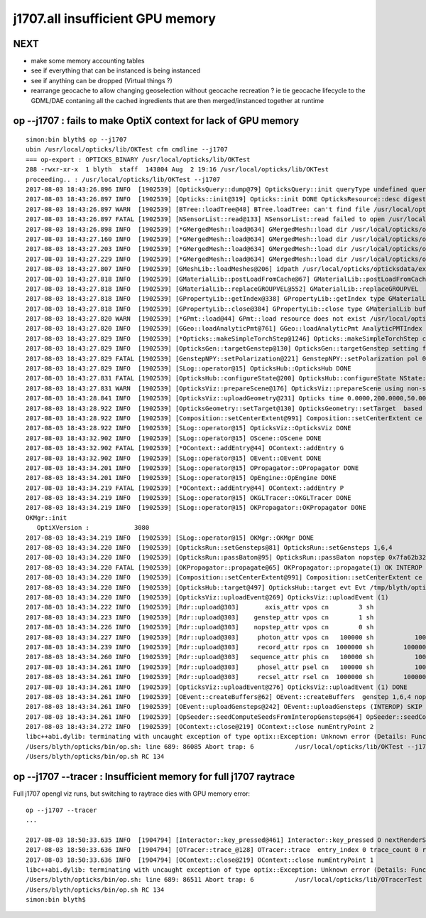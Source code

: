 j1707.all insufficient GPU memory 
====================================

NEXT
-----

* make some memory accounting tables 
* see if everything that can be instanced is being instanced
* see if anything can be dropped (Virtual things ?)

* rearrange geocache to allow changing geoselection without geocache recreation ?
  ie tie geocache lifecycle to the GDML/DAE contaning all the cached 
  ingredients that are then merged/instanced together at runtime



op --j1707 : fails to make OptiX context for lack of GPU memory 
--------------------------------------------------------------------


::

    simon:bin blyth$ op --j1707 
    ubin /usr/local/opticks/lib/OKTest cfm cmdline --j1707
    === op-export : OPTICKS_BINARY /usr/local/opticks/lib/OKTest
    288 -rwxr-xr-x  1 blyth  staff  143804 Aug  2 19:16 /usr/local/opticks/lib/OKTest
    proceeding.. : /usr/local/opticks/lib/OKTest --j1707
    2017-08-03 18:43:26.896 INFO  [1902539] [OpticksQuery::dump@79] OpticksQuery::init queryType undefined query_string all query_name NULL query_index 0 query_depth 0 no_selection 1
    2017-08-03 18:43:26.897 INFO  [1902539] [Opticks::init@319] Opticks::init DONE OpticksResource::desc digest a181a603769c1f98ad927e7367c7aa51 age.tot_seconds   1021 age.tot_minutes 17.017 age.tot_hours  0.284 age.tot_days      0.012
    2017-08-03 18:43:26.897 WARN  [1902539] [BTree::loadTree@48] BTree.loadTree: can't find file /usr/local/opticks/opticksdata/export/juno/ChromaMaterialMap.json
    2017-08-03 18:43:26.897 FATAL [1902539] [NSensorList::read@133] NSensorList::read failed to open /usr/local/opticks/opticksdata/export/juno1707/g4_00.idmap
    2017-08-03 18:43:26.898 INFO  [1902539] [*GMergedMesh::load@634] GMergedMesh::load dir /usr/local/opticks/opticksdata/export/juno1707/g4_00.a181a603769c1f98ad927e7367c7aa51.dae/GMergedMesh/0 -> cachedir /usr/local/opticks/opticksdata/export/juno1707/g4_00.a181a603769c1f98ad927e7367c7aa51.dae/GMergedMesh/0 index 0 version (null) existsdir 1
    2017-08-03 18:43:27.160 INFO  [1902539] [*GMergedMesh::load@634] GMergedMesh::load dir /usr/local/opticks/opticksdata/export/juno1707/g4_00.a181a603769c1f98ad927e7367c7aa51.dae/GMergedMesh/1 -> cachedir /usr/local/opticks/opticksdata/export/juno1707/g4_00.a181a603769c1f98ad927e7367c7aa51.dae/GMergedMesh/1 index 1 version (null) existsdir 1
    2017-08-03 18:43:27.203 INFO  [1902539] [*GMergedMesh::load@634] GMergedMesh::load dir /usr/local/opticks/opticksdata/export/juno1707/g4_00.a181a603769c1f98ad927e7367c7aa51.dae/GMergedMesh/2 -> cachedir /usr/local/opticks/opticksdata/export/juno1707/g4_00.a181a603769c1f98ad927e7367c7aa51.dae/GMergedMesh/2 index 2 version (null) existsdir 1
    2017-08-03 18:43:27.229 INFO  [1902539] [*GMergedMesh::load@634] GMergedMesh::load dir /usr/local/opticks/opticksdata/export/juno1707/g4_00.a181a603769c1f98ad927e7367c7aa51.dae/GMergedMesh/3 -> cachedir /usr/local/opticks/opticksdata/export/juno1707/g4_00.a181a603769c1f98ad927e7367c7aa51.dae/GMergedMesh/3 index 3 version (null) existsdir 1
    2017-08-03 18:43:27.807 INFO  [1902539] [GMeshLib::loadMeshes@206] idpath /usr/local/opticks/opticksdata/export/juno1707/g4_00.a181a603769c1f98ad927e7367c7aa51.dae
    2017-08-03 18:43:27.818 INFO  [1902539] [GMaterialLib::postLoadFromCache@67] GMaterialLib::postLoadFromCache  nore 0 noab 0 nosc 0 xxre 0 xxab 0 xxsc 0 fxre 0 fxab 0 fxsc 0 groupvel 1
    2017-08-03 18:43:27.818 INFO  [1902539] [GMaterialLib::replaceGROUPVEL@552] GMaterialLib::replaceGROUPVEL  ni 15
    2017-08-03 18:43:27.818 INFO  [1902539] [GPropertyLib::getIndex@338] GPropertyLib::getIndex type GMaterialLib TRIGGERED A CLOSE  shortname [Acrylic]
    2017-08-03 18:43:27.818 INFO  [1902539] [GPropertyLib::close@384] GPropertyLib::close type GMaterialLib buf 15,2,39,4
    2017-08-03 18:43:27.820 WARN  [1902539] [*GPmt::load@44] GPmt::load resource does not exist /usr/local/opticks/opticksdata/export/juno/GPmt/0
    2017-08-03 18:43:27.820 INFO  [1902539] [GGeo::loadAnalyticPmt@761] GGeo::loadAnalyticPmt AnalyticPMTIndex 0 AnalyticPMTSlice ALL Path -
    2017-08-03 18:43:27.829 INFO  [1902539] [*Opticks::makeSimpleTorchStep@1246] Opticks::makeSimpleTorchStep config  cfg NULL
    2017-08-03 18:43:27.829 INFO  [1902539] [OpticksGen::targetGenstep@130] OpticksGen::targetGenstep setting frame 3153 -0.6931,0.6589,0.2923,0.0000 0.6890,0.7248,0.0000,0.0000 -0.2119,0.2014,-0.9563,0.0000 4131.5200,-3927.3000,18648.1992,1.0000
    2017-08-03 18:43:27.829 FATAL [1902539] [GenstepNPY::setPolarization@221] GenstepNPY::setPolarization pol 0.0000,0.0000,0.0000,0.0000 npol nan,nan,nan,nan m_polw nan,nan,nan,430.0000
    2017-08-03 18:43:27.829 INFO  [1902539] [SLog::operator@15] OpticksHub::OpticksHub DONE
    2017-08-03 18:43:27.831 FATAL [1902539] [OpticksHub::configureState@200] OpticksHub::configureState NState::description /Users/blyth/.opticks/juno/State state dir /Users/blyth/.opticks/juno/State
    2017-08-03 18:43:27.831 WARN  [1902539] [OpticksViz::prepareScene@176] OpticksViz::prepareScene using non-standard rendermode 
    2017-08-03 18:43:28.841 INFO  [1902539] [OpticksViz::uploadGeometry@231] Opticks time 0.0000,200.0000,50.0000,0.0000 space 0.0000,0.0000,0.0000,60000.0000 wavelength 60.0000,820.0000,20.0000,760.0000
    2017-08-03 18:43:28.922 INFO  [1902539] [OpticksGeometry::setTarget@130] OpticksGeometry::setTarget  based on CenterExtent from m_mesh0  target 0 aim 1 ce  0 0 0 60000
    2017-08-03 18:43:28.922 INFO  [1902539] [Composition::setCenterExtent@991] Composition::setCenterExtent ce 0.0000,0.0000,0.0000,60000.0000
    2017-08-03 18:43:28.922 INFO  [1902539] [SLog::operator@15] OpticksViz::OpticksViz DONE
    2017-08-03 18:43:32.902 INFO  [1902539] [SLog::operator@15] OScene::OScene DONE
    2017-08-03 18:43:32.902 FATAL [1902539] [*OContext::addEntry@44] OContext::addEntry G
    2017-08-03 18:43:32.902 INFO  [1902539] [SLog::operator@15] OEvent::OEvent DONE
    2017-08-03 18:43:34.201 INFO  [1902539] [SLog::operator@15] OPropagator::OPropagator DONE
    2017-08-03 18:43:34.201 INFO  [1902539] [SLog::operator@15] OpEngine::OpEngine DONE
    2017-08-03 18:43:34.219 FATAL [1902539] [*OContext::addEntry@44] OContext::addEntry P
    2017-08-03 18:43:34.219 INFO  [1902539] [SLog::operator@15] OKGLTracer::OKGLTracer DONE
    2017-08-03 18:43:34.219 INFO  [1902539] [SLog::operator@15] OKPropagator::OKPropagator DONE
    OKMgr::init
       OptiXVersion :            3080
    2017-08-03 18:43:34.219 INFO  [1902539] [SLog::operator@15] OKMgr::OKMgr DONE
    2017-08-03 18:43:34.220 INFO  [1902539] [OpticksRun::setGensteps@81] OpticksRun::setGensteps 1,6,4
    2017-08-03 18:43:34.220 INFO  [1902539] [OpticksRun::passBaton@95] OpticksRun::passBaton nopstep 0x7fa62b3267a0 genstep 0x7fa62ac726a0
    2017-08-03 18:43:34.220 FATAL [1902539] [OKPropagator::propagate@65] OKPropagator::propagate(1) OK INTEROP DEVELOPMENT
    2017-08-03 18:43:34.220 INFO  [1902539] [Composition::setCenterExtent@991] Composition::setCenterExtent ce 4131.5200,-3927.3000,18648.1992,1000.0000
    2017-08-03 18:43:34.220 INFO  [1902539] [OpticksHub::target@497] OpticksHub::target evt Evt /tmp/blyth/opticks/evt/juno/torch/1 20170803_184334 /usr/local/opticks/lib/OKTest gsce 4131.5200,-3927.3000,18648.1992,1000.0000
    2017-08-03 18:43:34.220 INFO  [1902539] [OpticksViz::uploadEvent@269] OpticksViz::uploadEvent (1)
    2017-08-03 18:43:34.222 INFO  [1902539] [Rdr::upload@303]       axis_attr vpos cn        3 sh                3,3,4 id    39 dt   0x7fa628d0dd70 hd     Y nb        144 GL_STATIC_DRAW
    2017-08-03 18:43:34.223 INFO  [1902539] [Rdr::upload@303]    genstep_attr vpos cn        1 sh                1,6,4 id    40 dt   0x7fa62ac72160 hd     Y nb         96 GL_STATIC_DRAW
    2017-08-03 18:43:34.226 INFO  [1902539] [Rdr::upload@303]    nopstep_attr vpos cn        0 sh                0,4,4 id    41 dt              0x0 hd     N nb          0 GL_STATIC_DRAW
    2017-08-03 18:43:34.227 INFO  [1902539] [Rdr::upload@303]     photon_attr vpos cn   100000 sh           100000,4,4 id    42 dt              0x0 hd     N nb    6400000 GL_DYNAMIC_DRAW
    2017-08-03 18:43:34.239 INFO  [1902539] [Rdr::upload@303]     record_attr rpos cn  1000000 sh        100000,10,2,4 id    43 dt              0x0 hd     N nb   16000000 GL_STATIC_DRAW
    2017-08-03 18:43:34.260 INFO  [1902539] [Rdr::upload@303]   sequence_attr phis cn   100000 sh           100000,1,2 id    44 dt              0x0 hd     N nb    1600000 GL_STATIC_DRAW
    2017-08-03 18:43:34.261 INFO  [1902539] [Rdr::upload@303]     phosel_attr psel cn   100000 sh           100000,1,4 id    45 dt              0x0 hd     N nb     400000 GL_STATIC_DRAW
    2017-08-03 18:43:34.261 INFO  [1902539] [Rdr::upload@303]     recsel_attr rsel cn  1000000 sh        100000,10,1,4 id    46 dt              0x0 hd     N nb    4000000 GL_STATIC_DRAW
    2017-08-03 18:43:34.261 INFO  [1902539] [OpticksViz::uploadEvent@276] OpticksViz::uploadEvent (1) DONE 
    2017-08-03 18:43:34.261 INFO  [1902539] [OEvent::createBuffers@62] OEvent::createBuffers  genstep 1,6,4 nopstep 0,4,4 photon 100000,4,4 record 100000,10,2,4 phosel 100000,1,4 recsel 100000,10,1,4 sequence 100000,1,2 seed 100000,1,1 hit 0,4,4
    2017-08-03 18:43:34.261 INFO  [1902539] [OEvent::uploadGensteps@242] OEvent::uploadGensteps (INTEROP) SKIP OpenGL BufferId 40
    2017-08-03 18:43:34.261 INFO  [1902539] [OpSeeder::seedComputeSeedsFromInteropGensteps@64] OpSeeder::seedComputeSeedsFromInteropGensteps : WITH_SEED_BUFFER 
    2017-08-03 18:43:34.272 INFO  [1902539] [OContext::close@219] OContext::close numEntryPoint 2
    libc++abi.dylib: terminating with uncaught exception of type optix::Exception: Unknown error (Details: Function "RTresult _rtContextCompile(RTcontext)" caught exception: Insufficient device memory. GPU does not support paging., [16515528])
    /Users/blyth/opticks/bin/op.sh: line 689: 86085 Abort trap: 6           /usr/local/opticks/lib/OKTest --j1707
    /Users/blyth/opticks/bin/op.sh RC 134




op --j1707 --tracer : Insufficient memory for full j1707 raytrace
------------------------------------------------------------------------

Full j1707 opengl viz runs, but switching to raytrace dies with GPU memory error::


    op --j1707 --tracer
    ...

    2017-08-03 18:50:33.635 INFO  [1904794] [Interactor::key_pressed@461] Interactor::key_pressed O nextRenderStyle 
    2017-08-03 18:50:33.636 INFO  [1904794] [OTracer::trace_@128] OTracer::trace  entry_index 0 trace_count 0 resolution_scale 1 size(2880,1704) ZProj.zw (-1.00348,-1700.01) front 0.5823,0.6441,-0.4960
    2017-08-03 18:50:33.636 INFO  [1904794] [OContext::close@219] OContext::close numEntryPoint 1
    libc++abi.dylib: terminating with uncaught exception of type optix::Exception: Unknown error (Details: Function "RTresult _rtContextCompile(RTcontext)" caught exception: Insufficient device memory. GPU does not support paging., [16515528])
    /Users/blyth/opticks/bin/op.sh: line 689: 86511 Abort trap: 6           /usr/local/opticks/lib/OTracerTest --j1707 --tracer
    /Users/blyth/opticks/bin/op.sh RC 134
    simon:bin blyth$ 


